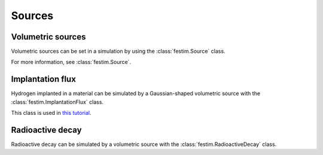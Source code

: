.. _sources_guide:

=======
Sources
=======


Volumetric sources
------------------

Volumetric sources can be set in a simulation by using the :class:`festim.Source` class.

.. testcode::

    import festim as F

    my_model = F.Simulation()

    my_model.sources = [
        F.Source(value=1e20, volume=1, field=0),
        F.Source(value=1e19 * F.x, volume=2, field=0),
        ]

For more information, see :class:`festim.Source`.

Implantation flux
-----------------

Hydrogen implanted in a material can be simulated by a Gaussian-shaped volumetric source with the :class:`festim.ImplantationFlux` class.

.. testcode::

    import festim as F

    my_model = F.Simulation()

    my_model.sources = [
        F.ImplantationFlux(
            flux=1e20,
            imp_depth=1e-9,
            width=1e-9,
            volume=1,
            ),
        ]

This class is used in `this tutorial <https://github.com/festim-dev/FESTIM-workshop/blob/main/tasks/task02.ipynb>`_.


Radioactive decay
-----------------

Radioactive decay can be simulated by a volumetric source with the :class:`festim.RadioactiveDecay` class.

.. testcode::

    import festim as F

    my_model = F.Simulation()

    my_model.sources = [
        F.RadioactiveDecay(
            decay_constant=1.78e-9,
            volume=1,
            field="all",
            ),
        ]
